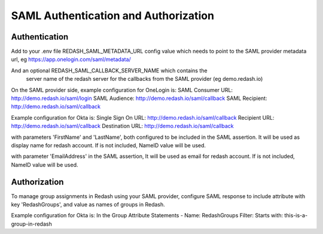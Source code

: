 SAML Authentication and Authorization
#####################################

Authentication
==============

Add to your .env file REDASH_SAML_METADATA_URL config value which
needs to point to the SAML provider metadata url, eg https://app.onelogin.com/saml/metadata/

And an optional REDASH_SAML_CALLBACK_SERVER_NAME which contains the
 server name of the redash server for the callbacks from the SAML provider (eg demo.redash.io)

On the SAML provider side, example configuration for OneLogin is:
SAML Consumer URL: http://demo.redash.io/saml/login
SAML Audience: http://demo.redash.io/saml/callback
SAML Recipient: http://demo.redash.io/saml/callback

Example configuration for Okta is:
Single Sign On URL: http://demo.redash.io/saml/callback
Recipient URL: http://demo.redash.io/saml/callback
Destination URL: http://demo.redash.io/saml/callback

with parameters 'FirstName' and 'LastName', both configured to be included in the SAML assertion.
It will be used as display name for redash account.
If is not included, NameID value will be used.

with parameter 'EmailAddress' in the SAML assertion,
It will be used as email for redash account.
If is not included, NameID value will be used.


Authorization
=============
To manage group assignments in Redash using your SAML provider, configure SAML response to include
attribute with key 'RedashGroups', and value as names of groups in Redash.

Example configuration for Okta is:
In the Group Attribute Statements -
Name: RedashGroups
Filter: Starts with: this-is-a-group-in-redash
